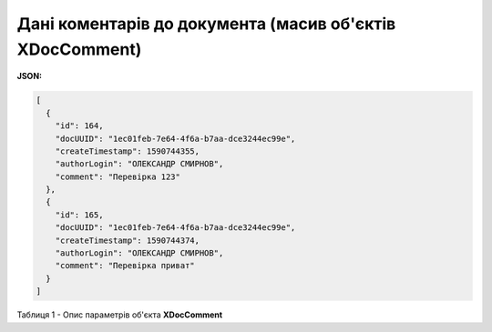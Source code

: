 #############################################################
**Дані коментарів до документа (масив об'єктів XDocComment)**
#############################################################

**JSON:**

.. code:: json

	[
	  {
	    "id": 164,
	    "docUUID": "1ec01feb-7e64-4f6a-b7aa-dce3244ec99e",
	    "createTimestamp": 1590744355,
	    "authorLogin": "ОЛЕКСАНДР СМИРНОВ",
	    "comment": "Перевірка 123"
	  },
	  {
	    "id": 165,
	    "docUUID": "1ec01feb-7e64-4f6a-b7aa-dce3244ec99e",
	    "createTimestamp": 1590744374,
	    "authorLogin": "ОЛЕКСАНДР СМИРНОВ",
	    "comment": "Перевірка приват"
	  }
	]

Таблиця 1 - Опис параметрів об'єкта **XDocComment**

.. csv-table:: 
  :file: for_csv/XDocComment.csv
  :widths:  1, 19, 41
  :header-rows: 1
  :stub-columns: 0

